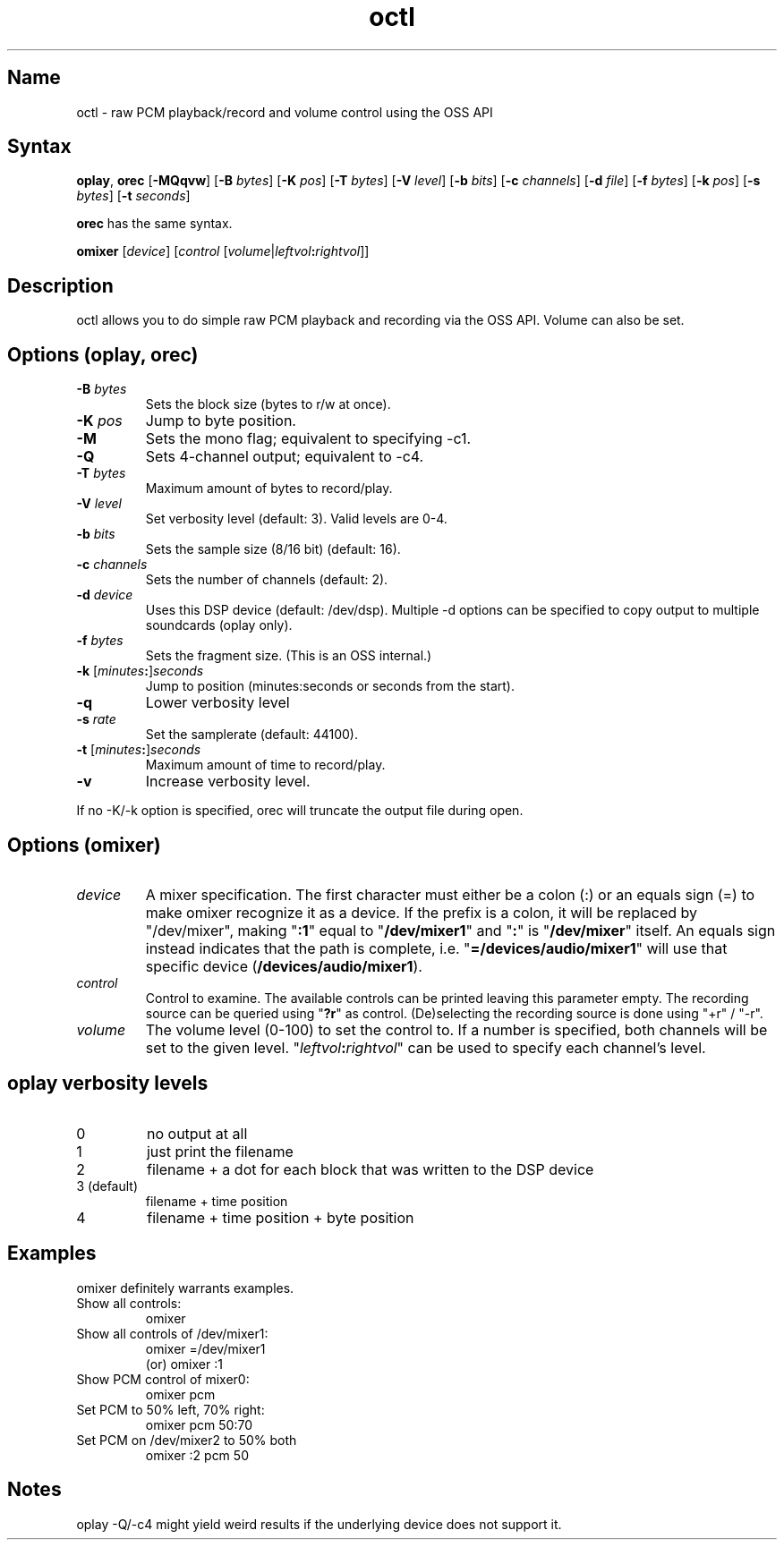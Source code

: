 .TH octl 1 "2008\-02\-06" "hxtools" "hxtools"
.SH Name
.PP
octl - raw PCM playback/record and volume control using the OSS API
.SH Syntax
.PP
\fBoplay\fP, \fBorec\fP [\fB\-MQqvw\fP] [\fB\-B\fP \fIbytes\fP] [\fB\-K\fP
\fIpos\fP] [\fB\-T\fP \fIbytes\fP] [\fB\-V\fP \fIlevel\fP]
[\fB\-b\fP \fIbits\fP] [\fB\-c\fP \fIchannels\fP] [\fB\-d\fP \fIfile\fP]
[\fB\-f\fP \fIbytes\fP] [\fB\-k\fP \fIpos\fP] [\fB\-s\fP \fIbytes\fP]
[\fB\-t\fP \fIseconds\fP]
.PP
\fBorec\fP has the same syntax.
.PP
\fBomixer\fP [\fIdevice\fP] [\fIcontrol\fP
[\fIvolume\fP|\fIleftvol\fP\fB:\fP\fIrightvol\fP]]
.SH Description
.PP
octl allows you to do simple raw PCM playback and recording via the OSS API.
Volume can also be set.
.SH Options (oplay, orec)
.TP
\fB\-B\fP \fIbytes\fP
Sets the block size (bytes to r/w at once).
.TP
\fB\-K\fP \fIpos\fP
Jump to byte position.
.TP
\fB\-M\fP
Sets the mono flag; equivalent to specifying \-c1.
.TP
\fB\-Q\fP
Sets 4-channel output; equivalent to \-c4.
.TP
\fB\-T\fP \fIbytes\fP
Maximum amount of bytes to record/play.
.TP
\fB\-V\fP \fIlevel\fP
Set verbosity level (default: 3). Valid levels are 0-4.
.TP
\fB\-b\fP \fIbits\fP
Sets the sample size (8/16 bit) (default: 16).
.TP
\fB\-c\fP \fIchannels\fP
Sets the number of channels (default: 2).
.TP
\fB\-d\fP \fIdevice\fP
Uses this DSP device (default: /dev/dsp). Multiple \-d options can be specified
to copy output to multiple soundcards (oplay only).
.TP
\fB\-f\fP \fIbytes\fP
Sets the fragment size. (This is an OSS internal.)
.TP
\fB\-k\fP [\fIminutes\fP\fB:\fP]\fIseconds\fP
Jump to position (minutes:seconds or seconds from the start).
.TP
\fB\-q\fP
Lower verbosity level
.TP
\fB\-s\fP \fIrate\fP
Set the samplerate (default: 44100).
.TP
\fB\-t\fP [\fIminutes\fP\fB:\fP]\fIseconds\fP
Maximum amount of time to record/play.
.TP
\fB\-v\fP
Increase verbosity level.
.PP
If no \-K/\-k option is specified, orec will truncate the output file during
open.
.SH Options (omixer)
.TP
\fIdevice\fP
A mixer specification. The first character must either be a colon (:) or an
equals sign (=) to make omixer recognize it as a device. If the prefix is a
colon, it will be replaced by "/dev/mixer", making "\fB:1\fP" equal to "\fB/dev/mixer1\fP"
and "\fB:\fP" is "\fB/dev/mixer\fP" itself. An equals sign instead indicates that the path
is complete, i.e. "\fB=/devices/audio/mixer1\fP" will use that specific device
(\fB/devices/audio/mixer1\fP).
.TP
\fIcontrol\fP
Control to examine. The available controls can be printed leaving this
parameter empty. The recording source can be queried using "\fB?r\fP" as
control. (De)selecting the recording source is done using "+r" / "\-r".
.TP
\fIvolume\fP
The volume level (0-100) to set the control to. If a number is specified, both
channels will be set to the given level. "\fIleftvol\fP\fB:\fP\fIrightvol\fP"
can be used to specify each channel's level.
.SH oplay verbosity levels
.TP
0
no output at all
.TP
1
just print the filename
.TP
2
filename + a dot for each block that was written to the DSP device
.TP
3 (default)
filename + time position
.TP
4
filename + time position + byte position
.SH Examples
.PP
omixer definitely warrants examples.
.TP
Show all controls:
omixer
.TP
Show all controls of /dev/mixer1:
omixer =/dev/mixer1
.br
(or) omixer :1
.TP
Show PCM control of mixer0:
omixer pcm
.TP
Set PCM to 50% left, 70% right:
omixer pcm 50:70
.TP
Set PCM on /dev/mixer2 to 50% both
omixer :2 pcm 50
.SH Notes
oplay \-Q/\-c4 might yield weird results if the underlying device does not
support it.
